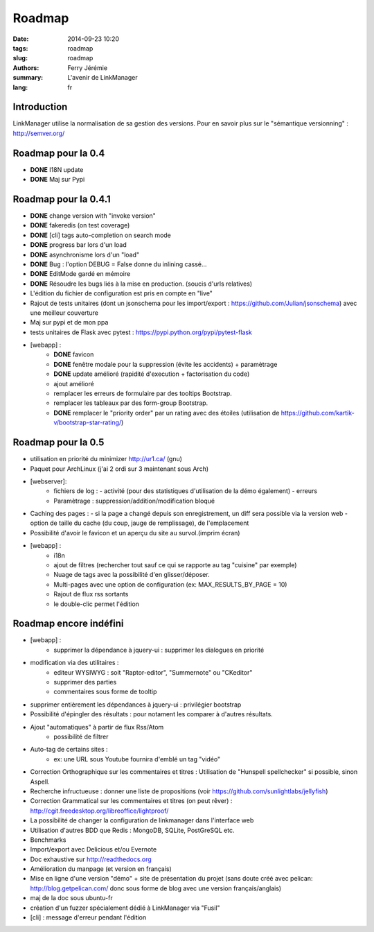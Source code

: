 Roadmap
#######

:date: 2014-09-23 10:20
:tags: roadmap
:slug: roadmap
:authors: Ferry Jérémie
:summary: L'avenir de LinkManager
:lang: fr

Introduction
------------

LinkManager utilise la normalisation de sa gestion des versions.
Pour en savoir plus sur le "sémantique versionning" : http://semver.org/

Roadmap pour la 0.4
-------------------

- **DONE** I18N update
- **DONE** Maj sur Pypi

Roadmap pour la 0.4.1
---------------------

- **DONE** change version with "invoke version"
- **DONE** fakeredis (on test coverage)
- **DONE** [cli] tags auto-completion on search mode
- **DONE** progress bar lors d'un load
- **DONE** asynchronisme lors d'un "load"
- **DONE** Bug : l'option DEBUG = False donne du inlining cassé...
- **DONE** EditMode gardé en mémoire
- **DONE** Résoudre les bugs liés à la mise en production. (soucis d'urls relatives)

- L'édition du fichier de configuration est pris en compte en "live"
- Rajout de tests unitaires (dont un jsonschema pour les import/export :
  https://github.com/Julian/jsonschema) avec une meilleur couverture
- Maj sur pypi et de mon ppa
- tests unitaires de Flask avec pytest : https://pypi.python.org/pypi/pytest-flask
- [webapp] :
    - **DONE** favicon
    - **DONE** fenêtre modale pour la suppression (évite les accidents) + paramètrage
    - **DONE** update amélioré (rapidité d'execution + factorisation du code)
    - ajout amélioré
    - remplacer les erreurs de formulaire par des tooltips Bootstrap.
    - remplacer les tableaux par des form-group Bootstrap.
    - **DONE** remplacer le "priority order" par un rating avec des étoiles (utilisation de https://github.com/kartik-v/bootstrap-star-rating/)

Roadmap pour la 0.5
-------------------

- utilisation en priorité du minimizer http://ur1.ca/ (gnu)
- Paquet pour ArchLinux (j'ai 2 ordi sur 3 maintenant sous Arch)
- [webserver]:
    - fichiers de log :
      - activité (pour des statistiques d'utilisation de la démo également)
      - erreurs
    - Paramètrage : suppression/addition/modification bloqué

- Caching des pages :
  - si la page a changé depuis son enregistrement, un diff sera possible via la version web
  - option de taille du cache (du coup, jauge de remplissage), de l'emplacement

- Possibilité d'avoir le favicon et un aperçu du site au survol.(imprim écran)
- [webapp] :
    - i18n
    - ajout de filtres (rechercher tout sauf ce qui se rapporte au tag "cuisine" par exemple)
    - Nuage de tags avec la possibilité d'en glisser/déposer.
    - Multi-pages avec une option de configuration (ex: MAX_RESULTS_BY_PAGE = 10)
    - Rajout de flux rss sortants
    - le double-clic permet l'édition

Roadmap encore indéfini
-----------------------

- [webapp] :
    - supprimer la dépendance à jquery-ui : supprimer les dialogues en priorité

- modification via des utilitaires :
    - editeur WYSIWYG : soit "Raptor-editor", "Summernote" ou "CKeditor"
    - supprimer des parties
    - commentaires sous forme de tooltip

- supprimer entièrement les dépendances à jquery-ui : privilégier bootstrap

- Possibilité d'épingler des résultats : pour notament les comparer à d'autres résultats.
- Ajout "automatiques" à partir de flux Rss/Atom
    - possibilité de filtrer
- Auto-tag de certains sites :
    - ex: une URL sous Youtube fournira d'emblé un tag "vidéo"
- Correction Orthographique sur les commentaires et titres :
  Utilisation de "Hunspell spellchecker" si possible, sinon Aspell.

- Recherche infructueuse : donner une liste de propositions (voir https://github.com/sunlightlabs/jellyfish)

- Correction Grammatical sur les commentaires et titres (on peut rêver) :
  http://cgit.freedesktop.org/libreoffice/lightproof/
- La possibilité de changer la configuration de linkmanager dans l'interface web
- Utilisation d'autres BDD que Redis : MongoDB, SQLite, PostGreSQL etc.
- Benchmarks
- Import/export avec Delicious et/ou Evernote
- Doc exhaustive sur http://readthedocs.org
- Amélioration du manpage (et version en français)
- Mise en ligne d'une version "démo" + site de présentation du projet (sans doute créé avec pelican: http://blog.getpelican.com/ donc sous forme de blog avec une version français/anglais)
- maj de la doc sous ubuntu-fr
- création d'un fuzzer spécialement dédié à LinkManager via "Fusil"

- [cli] : message d'erreur pendant l'édition

